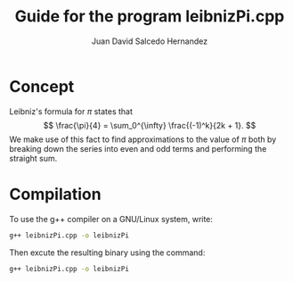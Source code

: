 #+TITLE: Guide for the program leibnizPi.cpp
#+AUTHOR: Juan David Salcedo Hernandez

* Concept
Leibniz's formula for \(\pi\) states that
\[
\frac{\pi}{4} = \sum_0^{\infty} \frac{(-1)^k}{2k + 1}.
\]
We make use of this fact to find approximations to the value of \(\pi\) both by
breaking down the series into even and odd terms and performing the straight
sum.

* Compilation
To use the g++ compiler on a GNU/Linux system, write:
#+ATTR_LATEX: :options frame=lines
#+BEGIN_SRC sh
g++ leibnizPi.cpp -o leibnizPi
#+END_SRC

Then excute the resulting binary using the command:
#+BEGIN_SRC sh
g++ leibnizPi.cpp -o leibnizPi
#+END_SRC
